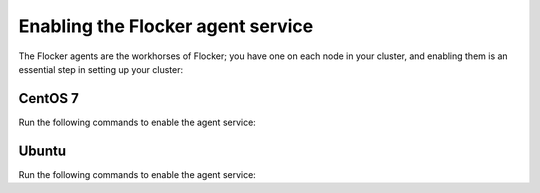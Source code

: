 ==================================
Enabling the Flocker agent service
==================================

The Flocker agents are the workhorses of Flocker; you have one on each node in your cluster, and enabling them is an essential step in setting up your cluster:

CentOS 7
========

Run the following commands to enable the agent service:

.. task:: enable_flocker_agent centos-7
   :prompt: [root@agent-node]#

Ubuntu
======

Run the following commands to enable the agent service:

.. task:: enable_flocker_agent ubuntu-14.04
   :prompt: [root@agent-node]#
